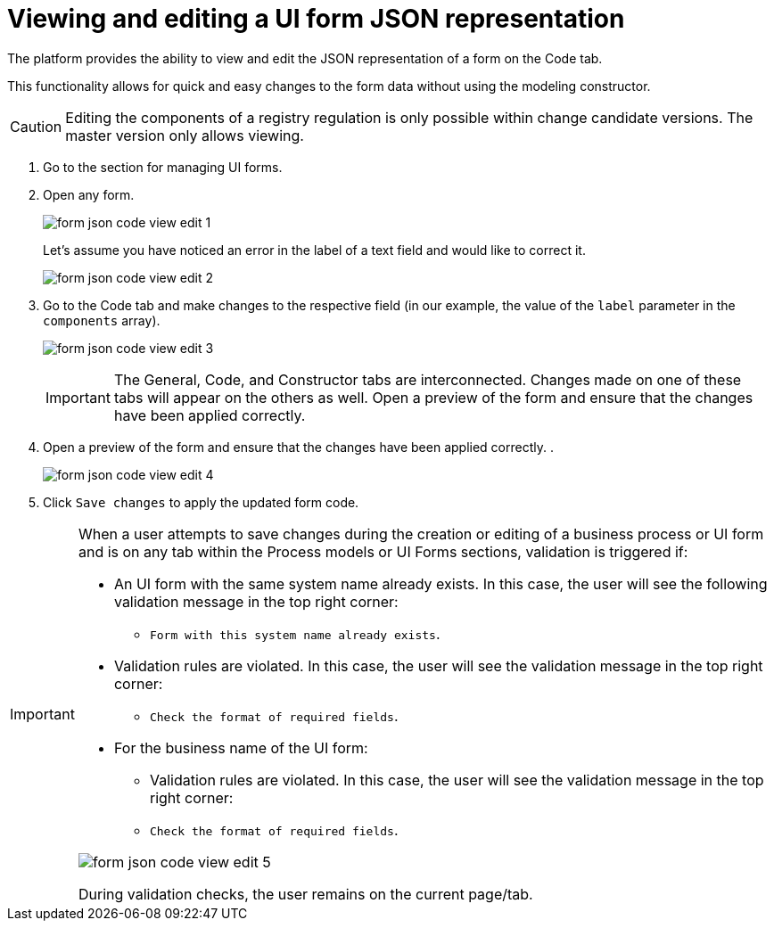 :toc-title: On this page:
:toc: auto
:toclevels: 5
:experimental:
:sectnums:
:sectnumlevels: 5
:sectanchors:
:sectlinks:
:partnums:

= Viewing and editing a UI form JSON representation

//Платформа надає можливість переглядати та редагувати JSON-представлення форми на вкладці [.underline]#Код#.
The platform provides the ability to view and edit the JSON representation of a form on the [.underline]#Code# tab.

//Функціональність дозволяє швидко та легко внести зміни до даних форми без використання конструктора для моделювання.
This functionality allows for quick and easy changes to the form data without using the modeling constructor.

//CAUTION: Редагування складових регламенту реєстру можливе лише в рамках версій-кандидатів на внесення змін. Для майстер-версії доступна лише опція перегляду.
CAUTION: Editing the components of a registry regulation is only possible within change candidate versions. The master version only allows viewing.

//. Увійдіть до розділу для управління UI-формами.
. Go to the section for managing UI forms.
+
//. Відкрийте будь-яку форму.
. Open any form.
+
image:registry-admin/admin-portal/ui-forms/json-code/form-json-code-view-edit-1.png[]
+
//Припустімо, що ви помітили помилку у назві текстового поля й хочете її виправити.
Let's assume you have noticed an error in the label of a text field and would like to correct it.
+
image:registry-admin/admin-portal/ui-forms/json-code/form-json-code-view-edit-2.png[]
+
//. Перейдіть до вкладки [.underline]#Код# та внесіть зміни до відповідного поля (у нашому прикладі -- значення параметра `label` масиву `components`).
. Go to the [.underline]#Code# tab and make changes to the respective field (in our example, the value of the `label` parameter in the `components` array).
+
image:registry-admin/admin-portal/ui-forms/json-code/form-json-code-view-edit-3.png[]
+
//IMPORTANT: Вкладки [.underline]#Загальна#, [.underline]#Код# та [.underline]#Конструктор# пов'язані між собою. Зміни, що вносяться на одній із цих вкладок, з'являються і на інших.
IMPORTANT: The [.underline]#General#, [.underline]#Code#, and [.underline]#Constructor# tabs are interconnected. Changes made on one of these tabs will appear on the others as well.
Open a preview of the form and ensure that the changes have been applied correctly.
+
//. Відкрийте попередній перегляд форми та переконайтеся, що зміни внесено вірно.
. Open a preview of the form and ensure that the changes have been applied correctly.
.
+
image:registry-admin/admin-portal/ui-forms/json-code/form-json-code-view-edit-4.png[]
+
//. Натисніть `Зберегти зміни`, щоб застосувати оновлення коду форми.
. Click `Save changes` to apply the updated form code.

//TODO: Move to form-modeling section after it's created
[IMPORTANT]
====
//Коли користувач намагається зберегти зміни при створенні, або редагуванні бізнес-процесу, чи UI-форми, та знаходиться на будь-якій вкладці розділів [.underline]#Моделі процесів# та [.underline]#UI-форми#, то на усіх вкладках цих розділів спрацьовує валідація, якщо:
When a user attempts to save changes during the creation or editing of a business process or UI form and is on any tab within the [.underline]#Process models# or [.underline]#UI Forms# sections, validation is triggered if:

//* UI-форма з такою службовою назвою вже існує -- тоді користувач бачить наступне валідаційне повідомлення у правому верхньому куті:
* An UI form with the same system name already exists. In this case, the user will see the following validation message in the top right corner:
+
//** `"Форма з такою службовою назвою вже існує"`.
** `Form with this system name already exists`.
+
//* Валідаційні правила порушені -- тоді користувач бачить валідаційне повідомлення у правому верхньому куті:
* Validation rules are violated. In this case, the user will see the validation message in the top right corner:
+
//** `"Перевірте формат обов'язкових полів"`.
** `Check the format of required fields`.
+
//* Для бізнес-назви UI-форми:
* For the business name of the UI form:
//** Валідаційні правила порушені -- тоді користувач бачить валідаційне повідомлення у правому верхньому куті:
** Validation rules are violated. In this case, the user will see the validation message in the top right corner:
+
//** `"Перевірте формат обов'язкових полів"`
** `Check the format of required fields`.

image:registry-develop:registry-admin/admin-portal/ui-forms/json-code/form-json-code-view-edit-5.png[]

//При спрацьовуванні перевірок, користувач лишається на поточній сторінці/вкладці.
During validation checks, the user remains on the current page/tab.

====